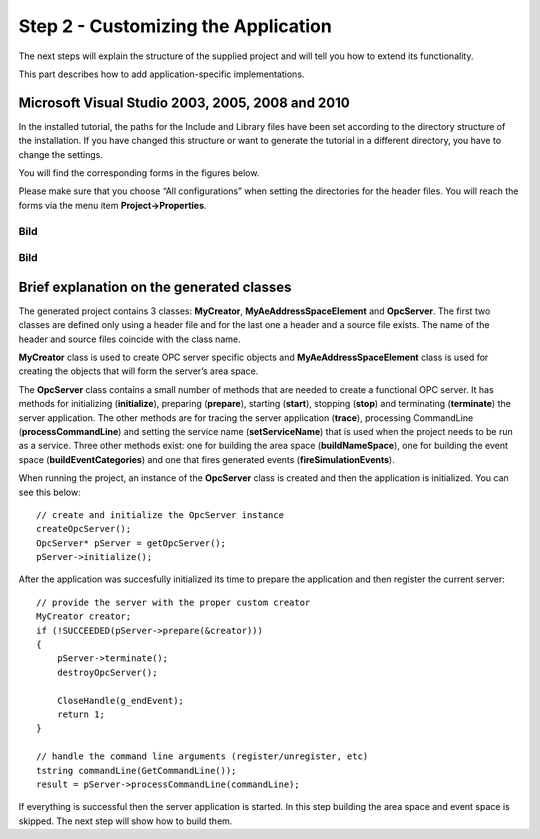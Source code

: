**Step 2 - Customizing the Application**
----------------------------------------

The next steps will explain the structure of the supplied project and
will tell you how to extend its functionality.

This part describes how to add application-specific implementations.

Microsoft Visual Studio 2003, 2005, 2008 and 2010
~~~~~~~~~~~~~~~~~~~~~~~~~~~~~~~~~~~~~~~~~~~~~~~~~

In the installed tutorial, the paths for the Include and Library files
have been set according to the directory structure of the installation.
If you have changed this structure or want to generate the tutorial in a
different directory, you have to change the settings.

You will find the corresponding forms in the figures below.

Please make sure that you choose “All configurations” when setting the
directories for the header files. You will reach the forms via the menu
item **Project->Properties**.

Bild
====

.. _bild-1:

Bild
====

Brief explanation on the generated classes
~~~~~~~~~~~~~~~~~~~~~~~~~~~~~~~~~~~~~~~~~~

The generated project contains 3 classes: **MyCreator**,
**MyAeAddressSpaceElement** and **OpcServer**. The first two classes are
defined only using a header file and for the last one a header and a
source file exists. The name of the header and source files coincide
with the class name.

**MyCreator** class is used to create OPC server specific objects and
**MyAeAddressSpaceElement** class is used for creating the objects that
will form the server’s area space.

The **OpcServer** class contains a small number of methods that are
needed to create a functional OPC server. It has methods for
initializing (**initialize**), preparing (**prepare**), starting
(**start**), stopping (**stop**) and terminating (**terminate**) the
server application. The other methods are for tracing the server
application (**trace**), processing CommandLine (**processCommandLine**)
and setting the service name (**setServiceName**) that is used when the
project needs to be run as a service. Three other methods exist: one for
building the area space (**buildNameSpace**), one for building the event
space (**buildEventCategories**) and one that fires generated events
(**fireSimulationEvents**).

When running the project, an instance of the **OpcServer** class is
created and then the application is initialized. You can see this below:

::

   // create and initialize the OpcServer instance
   createOpcServer();
   OpcServer* pServer = getOpcServer();
   pServer->initialize();

After the application was succesfully initialized its time to prepare
the application and then register the current server:

::

   // provide the server with the proper custom creator
   MyCreator creator;
   if (!SUCCEEDED(pServer->prepare(&creator)))
   {
       pServer->terminate();
       destroyOpcServer();

       CloseHandle(g_endEvent);
       return 1;
   }

   // handle the command line arguments (register/unregister, etc)
   tstring commandLine(GetCommandLine());
   result = pServer->processCommandLine(commandLine);

If everything is successful then the server application is started. In
this step building the area space and event space is skipped. The next
step will show how to build them.
